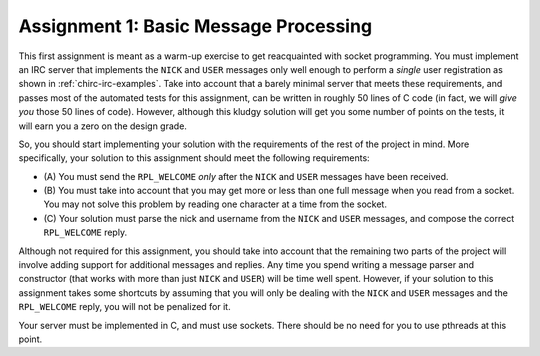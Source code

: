 .. _chirc-assignment1:

Assignment 1: Basic Message Processing
======================================

This first assignment is meant as a warm-up exercise to get reacquainted
with socket programming. You must implement an IRC server that
implements the ``NICK`` and ``USER`` messages only well enough to
perform a *single* user registration as shown in :ref:`chirc-irc-examples`.
Take into account that a barely minimal server that meets these
requirements, and passes most of the automated tests for this assignment, can be
written in roughly 50 lines of C code (in fact, we will *give you* those
50 lines of code). However, although this kludgy solution will get you 
some number of points on the tests, it will earn you a zero on the design grade.

So, you should start implementing your solution with the requirements of
the rest of the project in mind. More specifically, your solution to
this assignment should meet the following requirements:

-  (A) You must send the ``RPL_WELCOME`` *only* after the
   ``NICK`` and ``USER`` messages have been received.

-  (B) You must take into account that you may get more or less
   than one full message when you read from a socket. You may not solve
   this problem by reading one character at a time from the socket.

-  (C) Your solution must parse the nick and username from the
   ``NICK`` and ``USER`` messages, and compose the correct
   ``RPL_WELCOME`` reply.

Although not required for this assignment, you should take into account
that the remaining two parts of the project will involve adding support
for additional messages and replies. Any time you spend writing a message parser and
constructor (that works with more than just ``NICK`` and ``USER``) will
be time well spent. However, if your solution to this assignment takes some
shortcuts by assuming that you will only be dealing with the ``NICK``
and ``USER`` messages and the ``RPL_WELCOME`` reply, you will not be
penalized for it.

Your server must be implemented in C, and must use sockets. There should
be no need for you to use pthreads at this point.

